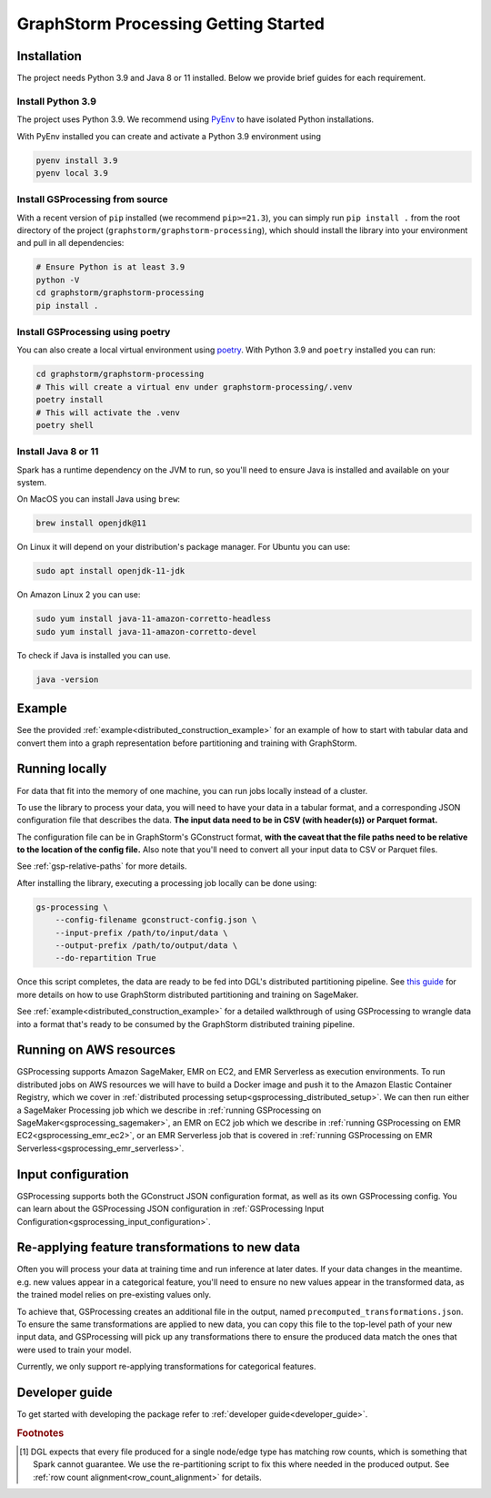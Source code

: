.. _gs-processing:

GraphStorm Processing Getting Started
=====================================

.. _gsp-installation-ref:

Installation
------------

The project needs Python 3.9 and Java 8 or 11 installed. Below we provide brief
guides for each requirement.

Install Python 3.9
^^^^^^^^^^^^^^^^^^

The project uses Python 3.9. We recommend using `PyEnv <https://github.com/pyenv/pyenv>`_
to have isolated Python installations.

With PyEnv installed you can create and activate a Python 3.9 environment using

.. code-block:: bash

    pyenv install 3.9
    pyenv local 3.9

Install GSProcessing from source
^^^^^^^^^^^^^^^^^^^^^^^^^^^^^^^^

With a recent version of ``pip`` installed (we recommend ``pip>=21.3``), you can simply run ``pip install .``
from the root directory of the project (``graphstorm/graphstorm-processing``),
which should install the library into your environment and pull in all dependencies:

.. code-block:: bash

    # Ensure Python is at least 3.9
    python -V
    cd graphstorm/graphstorm-processing
    pip install .

Install GSProcessing using poetry
^^^^^^^^^^^^^^^^^^^^^^^^^^^^^^^^^

You can also create a local virtual environment using `poetry <https://python-poetry.org/docs/>`_.
With Python 3.9 and ``poetry`` installed you can run:

.. code-block:: bash

    cd graphstorm/graphstorm-processing
    # This will create a virtual env under graphstorm-processing/.venv
    poetry install
    # This will activate the .venv
    poetry shell


Install Java 8 or 11
^^^^^^^^^^^^^^^^^^^^

Spark has a runtime dependency on the JVM to run, so you'll need to ensure
Java is installed and available on your system.

On MacOS you can install Java using ``brew``:

.. code-block:: bash

    brew install openjdk@11

On Linux it will depend on your distribution's package
manager. For Ubuntu you can use:

.. code-block:: bash

    sudo apt install openjdk-11-jdk

On Amazon Linux 2 you can use:

.. code-block:: bash

    sudo yum install java-11-amazon-corretto-headless
    sudo yum install java-11-amazon-corretto-devel

To check if Java is installed you can use.

.. code-block:: bash

    java -version


Example
-------

See the provided :ref:`example<distributed_construction_example>` for an example of how to start with tabular
data and convert them into a graph representation before partitioning and
training with GraphStorm.

Running locally
---------------

For data that fit into the memory of one machine, you can run jobs locally instead of a
cluster.

To use the library to process your data, you will need to have your data
in a tabular format, and a corresponding JSON configuration file that describes the
data. **The input data need to be in CSV (with header(s)) or Parquet format.**

The configuration file can be in GraphStorm's GConstruct format,
**with the caveat that the file paths need to be relative to the
location of the config file.** Also note that you'll need to convert
all your input data to CSV or Parquet files.

See :ref:`gsp-relative-paths` for more details.

After installing the library, executing a processing job locally can be done using:

.. code-block:: bash

    gs-processing \
        --config-filename gconstruct-config.json \
        --input-prefix /path/to/input/data \
        --output-prefix /path/to/output/data \
        --do-repartition True


Once this script completes, the data are ready to be fed into DGL's distributed
partitioning pipeline.
See `this guide <https://graphstorm.readthedocs.io/en/latest/scale/sagemaker.html>`_
for more details on how to use GraphStorm distributed partitioning and training on SageMaker.

See :ref:`example<distributed_construction_example>` for a detailed walkthrough of using GSProcessing to
wrangle data into a format that's ready to be consumed by the GraphStorm
distributed training pipeline.


Running on AWS resources
------------------------

GSProcessing supports Amazon SageMaker, EMR on EC2, and EMR Serverless as execution environments.
To run distributed jobs on AWS resources we will have to build a Docker image
and push it to the Amazon Elastic Container Registry, which we cover in
:ref:`distributed processing setup<gsprocessing_distributed_setup>`. We can then run either a SageMaker Processing
job which we describe in :ref:`running GSProcessing on SageMaker<gsprocessing_sagemaker>`, an EMR on EC2 job which
we describe in :ref:`running GSProcessing on EMR EC2<gsprocessing_emr_ec2>`, or an EMR Serverless
job that is covered in :ref:`running GSProcessing on EMR Serverless<gsprocessing_emr_serverless>`.


Input configuration
-------------------

GSProcessing supports both the GConstruct JSON configuration format,
as well as its own GSProcessing config. You can learn about the
GSProcessing JSON configuration in :ref:`GSProcessing Input Configuration<gsprocessing_input_configuration>`.

Re-applying feature transformations to new data
-----------------------------------------------

Often you will process your data at training time and run inference at later
dates. If your data changes in the meantime. e.g. new values appear in a
categorical feature, you'll need to ensure no new values appear in the transformed
data, as the trained model relies on pre-existing values only.

To achieve that, GSProcessing creates an additional file in the output,
named ``precomputed_transformations.json``. To ensure the same transformations
are applied to new data, you can copy this file to the top-level path of your
new input data, and GSProcessing will pick up any transformations there to ensure
the produced data match the ones that were used to train your model.

Currently, we only support re-applying transformations for categorical features.


Developer guide
---------------

To get started with developing the package refer to :ref:`developer guide<developer_guide>`.


.. rubric:: Footnotes

.. [#f1] DGL expects that every file produced for a single node/edge type
    has matching row counts, which is something that Spark cannot guarantee.
    We use the re-partitioning script to fix this where needed in the produced
    output. See :ref:`row count alignment<row_count_alignment>` for details.